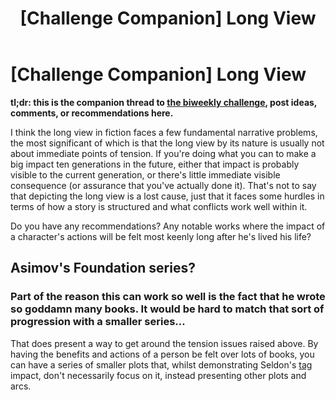 #+TITLE: [Challenge Companion] Long View

* [Challenge Companion] Long View
:PROPERTIES:
:Author: alexanderwales
:Score: 6
:DateUnix: 1525413983.0
:DateShort: 2018-May-04
:END:
*tl;dr: this is the companion thread to [[https://www.reddit.com/r/rational/comments/8gx1th/biweekly_challenge_long_view/][the biweekly challenge]], post ideas, comments, or recommendations here.*

I think the long view in fiction faces a few fundamental narrative problems, the most significant of which is that the long view by its nature is usually not about immediate points of tension. If you're doing what you can to make a big impact ten generations in the future, either that impact is probably visible to the current generation, or there's little immediate visible consequence (or assurance that you've actually done it). That's not to say that depicting the long view is a lost cause, just that it faces some hurdles in terms of how a story is structured and what conflicts work well within it.

Do you have any recommendations? Any notable works where the impact of a character's actions will be felt most keenly long after he's lived his life?


** Asimov's Foundation series?
:PROPERTIES:
:Author: ceegheim
:Score: 2
:DateUnix: 1525439398.0
:DateShort: 2018-May-04
:END:

*** Part of the reason this can work so well is the fact that he wrote so goddamn many books. It would be hard to match that sort of progression with a smaller series...

That does present a way to get around the tension issues raised above. By having the benefits and actions of a person be felt over lots of books, you can have a series of smaller plots that, whilst demonstrating Seldon's [[#s][tag]] impact, don't necessarily focus on it, instead presenting other plots and arcs.
:PROPERTIES:
:Author: Roneitis
:Score: 1
:DateUnix: 1525484652.0
:DateShort: 2018-May-05
:END:
